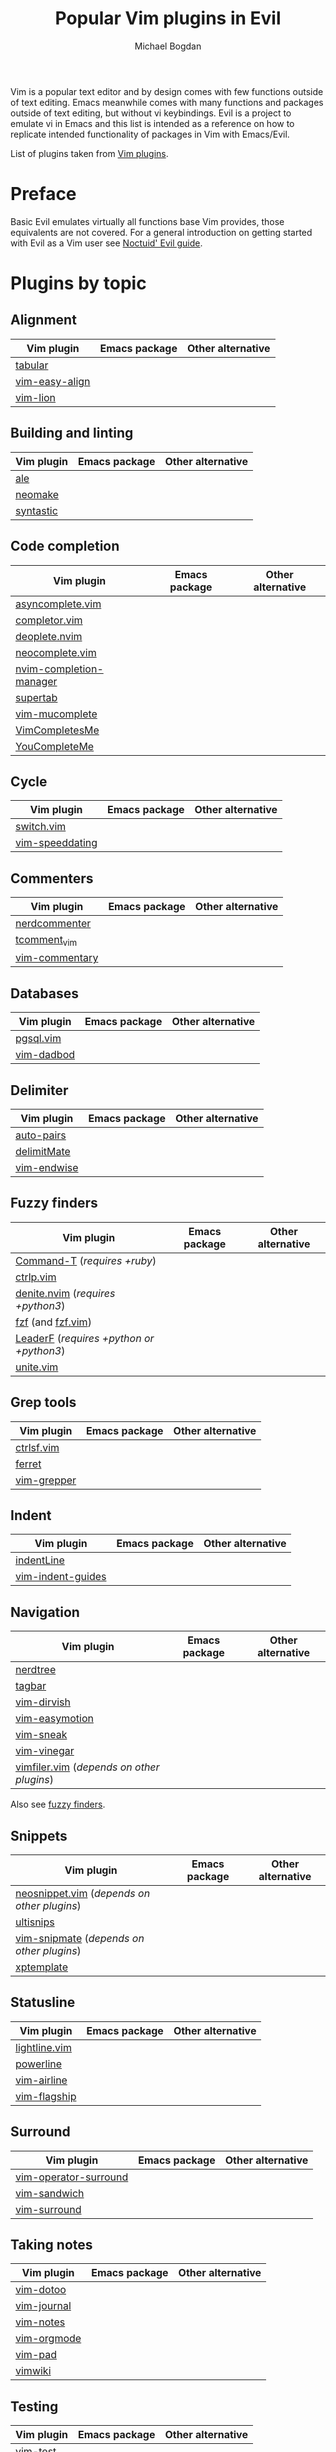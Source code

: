 #+TITLE: Popular Vim plugins in Evil
#+AUTHOR: Michael Bogdan

Vim is a popular text editor and by design comes with few functions outside of text editing. Emacs meanwhile comes with many functions and packages outside of text editing, but without vi keybindings. Evil is a project to emulate vi in Emacs and this list is intended as a reference on how to replicate intended functionality of packages in Vim with Emacs/Evil.

List of plugins taken from [[https://github.com/mhinz/vim-galore/blob/master/PLUGINS.md][Vim plugins]].

* Preface
Basic Evil emulates virtually all functions base Vim provides, those equivalents are not covered. For a general introduction on getting started with Evil as a Vim user see [[https://github.com/noctuid/evil-guide][Noctuid' Evil guide]].

* Plugins by topic
** Alignment

| Vim plugin     | Emacs package | Other alternative |
|----------------+---------------+-------------------|
| [[https://github.com/godlygeek/tabular][tabular]]        |               |                   |
| [[https://github.com/junegunn/vim-easy-align][vim-easy-align]] |               |                   |
| [[https://github.com/tommcdo/vim-lion][vim-lion]]       |               |                   |

** Building and linting

| Vim plugin | Emacs package | Other alternative |
|------------+---------------+-------------------|
| [[https://github.com/w0rp/ale][ale]]        |               |                   |
| [[https://github.com/neomake/neomake][neomake]]    |               |                   |
| [[https://github.com/vim-syntastic/syntastic][syntastic]]  |               |                   |

** Code completion

| Vim plugin              | Emacs package | Other alternative |
|-------------------------+---------------+-------------------|
| [[https://github.com/prabirshrestha/asyncomplete.vim][asyncomplete.vim]]        |               |                   |
| [[https://github.com/maralla/completor.vim][completor.vim]]           |               |                   |
| [[https://github.com/Shougo/deoplete.nvim][deoplete.nvim]]           |               |                   |
| [[https://github.com/Shougo/neocomplete.vim][neocomplete.vim]]         |               |                   |
| [[https://github.com/roxma/nvim-completion-manager][nvim-completion-manager]] |               |                   |
| [[https://github.com/ervandew/supertab][supertab]]                |               |                   |
| [[https://github.com/lifepillar/vim-mucomplete][vim-mucomplete]]          |               |                   |
| [[https://github.com/ajh17/VimCompletesMe][VimCompletesMe]]          |               |                   |
| [[https://github.com/Valloric/YouCompleteMe][YouCompleteMe]]           |               |                   |

** Cycle

| Vim plugin      | Emacs package | Other alternative |
|-----------------+---------------+-------------------|
| [[https://github.com/AndrewRadev/switch.vim][switch.vim]]      |               |                   |
| [[https://github.com/tpope/vim-speeddating][vim-speeddating]] |               |                   |

** Commenters

| Vim plugin     | Emacs package | Other alternative |
|----------------+---------------+-------------------|
| [[https://github.com/scrooloose/nerdcommenter][nerdcommenter]]  |               |                   |
| [[https://github.com/tomtom/tcomment_vim][tcomment_vim]]   |               |                   |
| [[https://github.com/tpope/vim-commentary][vim-commentary]] |               |                   |

** Databases

| Vim plugin | Emacs package | Other alternative |
|------------+---------------+-------------------|
| [[https://github.com/lifepillar/pgsql.vim][pgsql.vim]]  |               |                   |
| [[https://github.com/tpope/vim-dadbod][vim-dadbod]] |               |                   |

** Delimiter

| Vim plugin  | Emacs package | Other alternative |
|-------------+---------------+-------------------|
| [[https://github.com/jiangmiao/auto-pairs][auto-pairs]]  |               |                   |
| [[https://github.com/Raimondi/delimitMate][delimitMate]] |               |                   |
| [[https://github.com/tpope/vim-endwise][vim-endwise]] |               |                   |

** Fuzzy finders

| Vim plugin                               | Emacs package | Other alternative |
|------------------------------------------+---------------+-------------------|
| [[https://github.com/wincent/Command-T][Command-T]] (/requires +ruby/)             |               |                   |
| [[https://github.com/ctrlpvim/ctrlp.vim][ctrlp.vim]]                                |               |                   |
| [[https://github.com/Shougo/denite.nvim][denite.nvim]] (/requires +python3/)        |               |                   |
| [[https://github.com/junegunn/fzf][fzf]] (and [[https://github.com/junegunn/fzf.vim][fzf.vim]])                        |               |                   |
| [[https://github.com/Yggdroot/LeaderF][LeaderF]] (/requires +python or +python3/) |               |                   |
| [[https://github.com/Shougo/unite.vim][unite.vim]]                                |               |                   |

** Grep tools

| Vim plugin  | Emacs package | Other alternative |
|-------------+---------------+-------------------|
| [[https://github.com/dyng/ctrlsf.vim][ctrlsf.vim]]  |               |                   |
| [[https://github.com/wincent/ferret][ferret]]      |               |                   |
| [[https://github.com/mhinz/vim-grepper][vim-grepper]] |               |                   |

** Indent

| Vim plugin        | Emacs package | Other alternative |
|-------------------+---------------+-------------------|
| [[https://github.com/Yggdroot/indentLine][indentLine]]        |               |                   |
| [[https://github.com/nathanaelkane/vim-indent-guides][vim-indent-guides]] |               |                   |

** Navigation

| Vim plugin                                | Emacs package | Other alternative |
|-------------------------------------------+---------------+-------------------|
| [[https://github.com/scrooloose/nerdtree][nerdtree]]                                  |               |                   |
| [[https://github.com/majutsushi/tagbar][tagbar]]                                    |               |                   |
| [[https://github.com/justinmk/vim-dirvish][vim-dirvish]]                               |               |                   |
| [[https://github.com/easymotion/vim-easymotion][vim-easymotion]]                            |               |                   |
| [[https://github.com/justinmk/vim-sneak][vim-sneak]]                                 |               |                   |
| [[https://github.com/tpope/vim-vinegar][vim-vinegar]]                               |               |                   |
| [[https://github.com/Shougo/vimfiler.vim][vimfiler.vim]] (/depends on other plugins/) |               |                   |

Also see [[#fuzzy-finders][fuzzy finders]].

** Snippets

| Vim plugin                                  | Emacs package | Other alternative |
|---------------------------------------------+---------------+-------------------|
| [[https://github.com/Shougo/neosnippet.vim][neosnippet.vim]] (/depends on other plugins/) |               |                   |
| [[https://github.com/SirVer/ultisnips][ultisnips]]                                   |               |                   |
| [[https://github.com/garbas/vim-snipmate][vim-snipmate]] (/depends on other plugins/)   |               |                   |
| [[https://github.com/drmingdrmer/xptemplate][xptemplate]]                                  |               |                   |

** Statusline

| Vim plugin    | Emacs package | Other alternative |
|---------------+---------------+-------------------|
| [[https://github.com/itchyny/lightline.vim][lightline.vim]] |               |                   |
| [[https://github.com/powerline/powerline][powerline]]     |               |                   |
| [[https://github.com/vim-airline/vim-airline][vim-airline]]   |               |                   |
| [[https://github.com/tpope/vim-flagship][vim-flagship]]  |               |                   |

** Surround

| Vim plugin            | Emacs package | Other alternative |
|-----------------------+---------------+-------------------|
| [[https://github.com/rhysd/vim-operator-surround][vim-operator-surround]] |               |                   |
| [[https://github.com/machakann/vim-sandwich][vim-sandwich]]          |               |                   |
| [[https://github.com/tpope/vim-surround][vim-surround]]          |               |                   |

** Taking notes

| Vim plugin  | Emacs package | Other alternative |
|-------------+---------------+-------------------|
| [[https://github.com/dhruvasagar/vim-dotoo][vim-dotoo]]   |               |                   |
| [[https://github.com/junegunn/vim-journal][vim-journal]] |               |                   |
| [[https://github.com/xolox/vim-notes][vim-notes]]   |               |                   |
| [[https://github.com/jceb/vim-orgmode][vim-orgmode]] |               |                   |
| [[https://github.com/fmoralesc/vim-pad][vim-pad]]     |               |                   |
| [[https://github.com/vimwiki/vimwiki][vimwiki]]     |               |                   |

** Testing

| Vim plugin | Emacs package | Other alternative |
|------------+---------------+-------------------|
| [[https://github.com/janko-m/vim-test][vim-test]]   |               |                   |

** Text objects

| Vim plugin        | Emacs package | Other alternative |
|-------------------+---------------+-------------------|
| [[https://github.com/wellle/targets.vim][targets.vim]]       |               |                   |
| [[https://github.com/tommcdo/vim-exchange][vim-exchange]]      |               |                   |
| [[https://github.com/michaeljsmith/vim-indent-object][vim-indent-object]] |               |                   |
| [[https://github.com/andymass/vim-matchup][vim-matchup]]       |               |                   |
| [[https://github.com/kana/vim-textobj-user][vim-textobj-user]]  |               |                   |

** Tmux

| Vim plugin         | Emacs package | Other alternative |
|--------------------+---------------+-------------------|
| [[https://github.com/wellle/tmux-complete.vim][tmux-complete.vim]]  |               |                   |
| [[https://github.com/tpope/vim-dispatch][vim-dispatch]]       |               |                   |
| [[https://github.com/christoomey/vim-tmux-navigator][vim-tmux-navigator]] |               |                   |
| [[https://github.com/sjl/vitality.vim][vitality.vim]]       |               |                   |

** Undo history

| Vim plugin | Emacs package | Other alternative |
|------------+---------------+-------------------|
| [[https://github.com/sjl/gundo.vim][gundo.vim]]  |               |                   |
| [[https://github.com/mbbill/undotree][undotree]]   |               |                   |

** Version control

| Vim plugin           | Emacs package | Other alternative |
|----------------------+---------------+-------------------|
| [[https://github.com/cohama/agit.vim][agit.vim]]             |               |                   |
| [[https://github.com/rhysd/committia.vim][committia.vim]]        |               |                   |
| [[https://github.com/mattn/gist-vim][gist-vim]]             |               |                   |
| [[https://github.com/jaxbot/github-issues.vim][github-issues.vim]]    |               |                   |
| [[https://github.com/gregsexton/gitv][gitv]]                 |               |                   |
| [[https://github.com/junegunn/gv.vim][gv.vim]]               |               |                   |
| [[https://github.com/Xuyuanp/nerdtree-git-plugin][nerdtree-git-plugin]]  |               |                   |
| [[https://github.com/haya14busa/vim-auto-programming][vim-auto-programming]] |               |                   |
| [[https://github.com/tpope/vim-fugitive][vim-fugitive]]         |               |                   |
| [[https://github.com/airblade/vim-gitgutter][vim-gitgutter]]        |               |                   |
| [[https://github.com/junegunn/vim-github-dashboard][vim-github-dashboard]] |               |                   |
| [[https://bitbucket.org/ludovicchabant/vim-lawrencium][vim-lawrencium]]       |               |                   |
| [[https://github.com/mhinz/vim-signify][vim-signify]]          |               |                   |
| [[https://github.com/sodapopcan/vim-twiggy][vim-twiggy]]           |               |                   |
| [[https://github.com/jreybert/vimagit][vimagit]]              |               |                   |

** Writing

| Vim plugin           | Emacs package | Other alternative |
|----------------------+---------------+-------------------|
| [[https://github.com/ron89/thesaurus_query.vim][thesaurus_query.vim]]  |               |                   |
| [[https://github.com/rhysd/vim-grammarous][vim-grammarous]]       |               |                   |
| [[https://github.com/dpelle/vim-LanguageTool][vim-LanguageTool]]     |               |                   |
| [[https://github.com/beloglazov/vim-online-thesaurus][vim-online-thesaurus]] |               |                   |
| [[https://github.com/reedes/vim-textobj-quote][vim-textobj-quote]]    |               |                   |
| [[https://github.com/reedes/vim-wordy][vim-wordy]]            |               |                   |

** Misc

| Vim plugin           | Emacs package | Other alternative |
|----------------------+---------------+-------------------|
| [[https://github.com/itchyny/calendar.vim][calendar.vim]]         |               |                   |
| [[https://github.com/FredKSchott/CoVim][CoVim]]                |               |                   |
| [[https://github.com/Konfekt/FastFold][FastFold]]             |               |                   |
| [[https://github.com/junegunn/goyo.vim][goyo.vim]]             |               |                   |
| [[https://github.com/haya14busa/is.vim][is.vim]]               |               |                   |
| [[https://github.com/junegunn/limelight.vim][limelight.vim]]        |               |                   |
| [[https://github.com/chrisbra/NrrwRgn][NrrwRgn]]              |               |                   |
| [[https://github.com/AndrewRadev/sideways.vim][sideways.vim]]         |               |                   |
| [[https://github.com/AndrewRadev/splitjoin.vim][splitjoin.vim]]        |               |                   |
| [[https://github.com/chrisbra/unicode.vim][unicode.vim]]          |               |                   |
| [[https://github.com/tpope/vim-abolish][vim-abolish]]          |               |                   |
| [[https://github.com/ConradIrwin/vim-bracketed-paste][vim-bracketed-paste]]  |               |                   |
| [[https://github.com/ryanoasis/vim-devicons][vim-devicons]]         |               |                   |
| [[https://github.com/chrisbra/vim-diff-enhanced][vim-diff-enhanced]]    |               |                   |
| [[https://github.com/blueyed/vim-diminactive][vim-diminactive]]      |               |                   |
| [[https://github.com/drmikehenry/vim-fixkey][vim-fixkey]]           |               |                   |
| [[https://github.com/jamessan/vim-gnupg][vim-gnupg]]            |               |                   |
| [[https://github.com/ludovicchabant/vim-gutentags][vim-gutentags]]        |               |                   |
| [[https://github.com/ryanss/vim-hackernews][vim-hackernews]]       |               |                   |
| [[https://github.com/matze/vim-move][vim-move]]             |               |                   |
| [[https://github.com/terryma/vim-multiple-cursors][vim-multiple-cursors]] |               |                   |
| [[https://github.com/tpope/vim-projectionist][vim-projectionist]]    |               |                   |
| [[https://github.com/romainl/vim-qf][vim-qf]]               |               |                   |
| [[https://github.com/tpope/vim-rsi][vim-rsi]]              |               |                   |
| [[https://github.com/tpope/vim-sleuth][vim-sleuth]]           |               |                   |
| [[https://github.com/mhinz/vim-startify][vim-startify]]         |               |                   |
| [[https://github.com/tpope/vim-unimpaired][vim-unimpaired]]       |               |                   |
